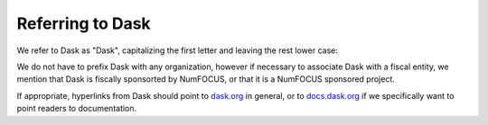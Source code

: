 Referring to Dask
=================

We refer to Dask as "Dask", capitalizing the first letter and leaving the rest
lower case:

.. raw:: html

    <ul>
    <li>Dask</li>
    <li><strike>dask</strike></li>
    <li><strike>DASK</strike></li>
    </ul>

We do not have to prefix Dask with any organization, however if necessary to
associate Dask with a fiscal entity, we mention that Dask is fiscally
sponsorted by NumFOCUS, or that it is a NumFOCUS sponsored project.

If appropriate, hyperlinks from Dask should point to `dask.org <https://dask.org>`_
in general, or to `docs.dask.org <https://docs.dask.org>`_ if we specifically
want to point readers to documentation.
